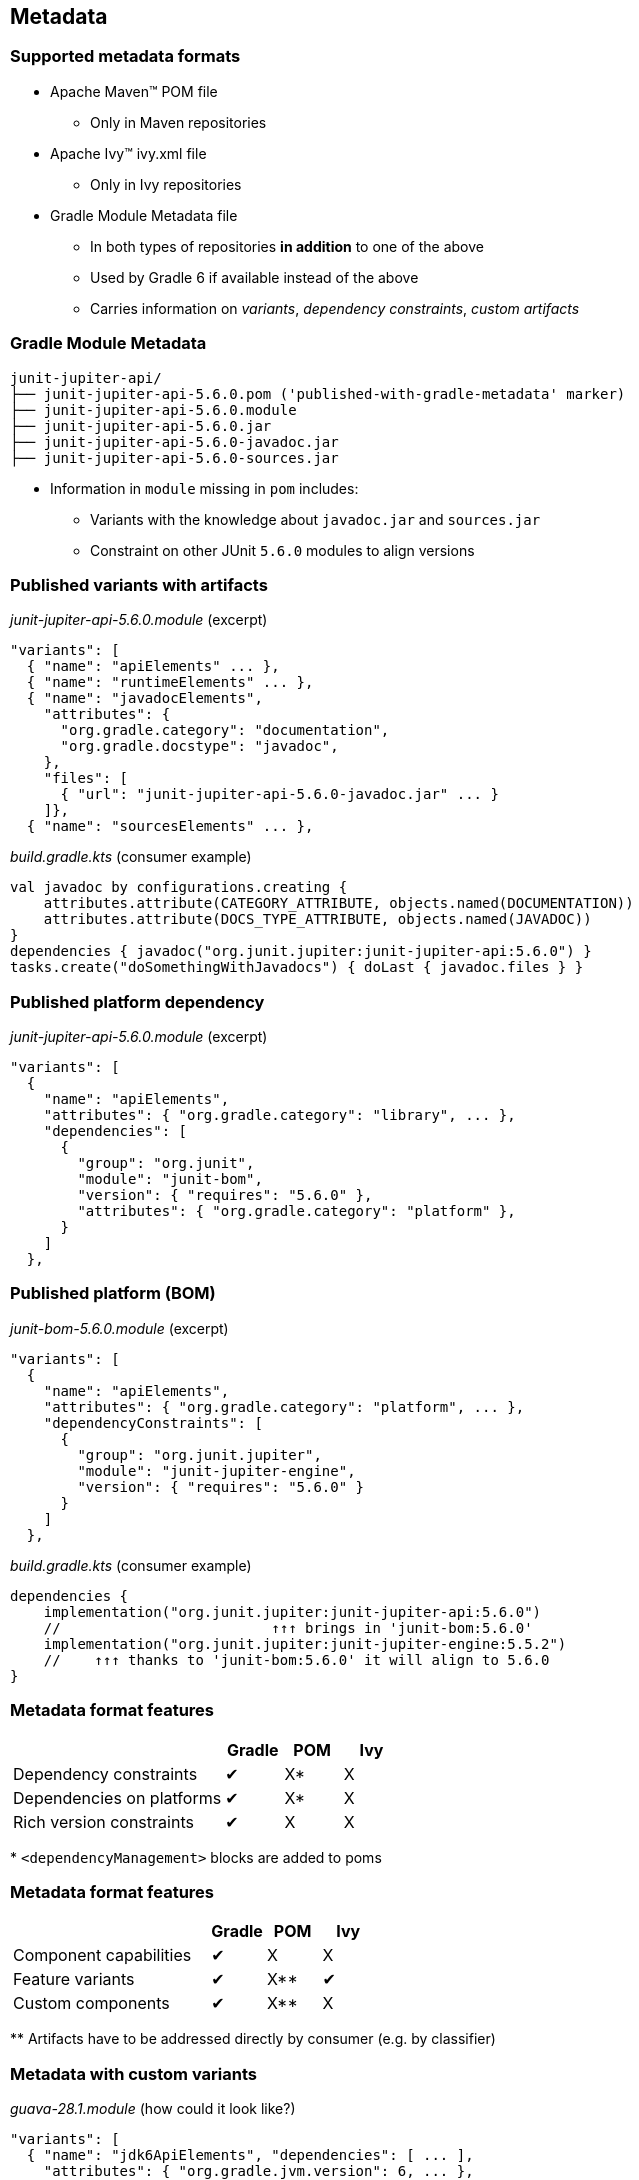 [background-color="#01303a"]
== Metadata

=== Supported metadata formats

* Apache Maven™ POM file
** Only in Maven repositories
* Apache Ivy™ ivy.xml file
** Only in Ivy repositories
* Gradle Module Metadata file
** In both types of repositories *in addition* to one of the above
** Used by Gradle 6 if available instead of the above
** Carries information on _variants_, _dependency constraints_, _custom artifacts_

=== Gradle Module Metadata

```
junit-jupiter-api/
├── junit-jupiter-api-5.6.0.pom ('published-with-gradle-metadata' marker)
├── junit-jupiter-api-5.6.0.module
├── junit-jupiter-api-5.6.0.jar
├── junit-jupiter-api-5.6.0-javadoc.jar
├── junit-jupiter-api-5.6.0-sources.jar
```

* Information in `module` missing in `pom` includes:
** Variants with the knowledge about `javadoc.jar` and `sources.jar`
** Constraint on other JUnit `5.6.0` modules to align versions


=== Published variants with artifacts

_junit-jupiter-api-5.6.0.module_ (excerpt)
```
"variants": [
  { "name": "apiElements" ... },
  { "name": "runtimeElements" ... },
  { "name": "javadocElements",
    "attributes": {
      "org.gradle.category": "documentation",
      "org.gradle.docstype": "javadoc",
    },
    "files": [
      { "url": "junit-jupiter-api-5.6.0-javadoc.jar" ... }
    ]},
  { "name": "sourcesElements" ... },
```

_build.gradle.kts_ (consumer example)
```groovy
val javadoc by configurations.creating {
    attributes.attribute(CATEGORY_ATTRIBUTE, objects.named(DOCUMENTATION))
    attributes.attribute(DOCS_TYPE_ATTRIBUTE, objects.named(JAVADOC))
}
dependencies { javadoc("org.junit.jupiter:junit-jupiter-api:5.6.0") }
tasks.create("doSomethingWithJavadocs") { doLast { javadoc.files } }
```

=== Published platform dependency

_junit-jupiter-api-5.6.0.module_ (excerpt)
```
"variants": [
  {
    "name": "apiElements",
    "attributes": { "org.gradle.category": "library", ... },
    "dependencies": [
      {
        "group": "org.junit",
        "module": "junit-bom",
        "version": { "requires": "5.6.0" },
        "attributes": { "org.gradle.category": "platform" },
      }
    ]
  },
```

=== Published platform (BOM)

_junit-bom-5.6.0.module_ (excerpt)
```
"variants": [
  {
    "name": "apiElements",
    "attributes": { "org.gradle.category": "platform", ... },
    "dependencyConstraints": [
      {
        "group": "org.junit.jupiter",
        "module": "junit-jupiter-engine",
        "version": { "requires": "5.6.0" }
      }
    ]
  },
```

_build.gradle.kts_ (consumer example)
```kotlin
dependencies {
    implementation("org.junit.jupiter:junit-jupiter-api:5.6.0")
    //                         ↑↑↑ brings in 'junit-bom:5.6.0'
    implementation("org.junit.jupiter:junit-jupiter-engine:5.5.2")
    //    ↑↑↑ thanks to 'junit-bom:5.6.0' it will align to 5.6.0
}
```

=== Metadata format features

[cols="55%,15%,15%,15%"]
|===
||Gradle|POM|Ivy

|Dependency constraints
|✔
|X*
|X

|Dependencies on platforms
|✔
|X*
|X

|Rich version constraints
|✔
|X
|X
|===

+*+ `<dependencyManagement>` blocks are added to poms

=== Metadata format features

[cols="55%,15%,15%,15%"]
|===
||Gradle|POM|Ivy

|Component capabilities
|✔
|X
|X

|Feature variants
|✔
|X**
|✔

|Custom components
|✔
|X**
|X
|===

+**+ Artifacts have to be addressed directly by consumer (e.g. by classifier)

=== Metadata with custom variants

_guava-28.1.module_ (how could it look like?)
```
"variants": [
  { "name": "jdk6ApiElements", "dependencies": [ ... ],
    "attributes": { "org.gradle.jvm.version": 6, ... },
    "files": [{ "url": "../28.1-android/guava-28.1-android.jar" }]
  },
  { "name": "jdk8ApiElements", "dependencies": [ ... ],
    "attributes": { "org.gradle.jvm.version": 8, ... },
    "files": [{ "url": "../28.1-jre/guava-28.1-jre.jar" }]
  },
  { "name": "jdk6RuntimeElements" ... },
  { "name": "jdk8RuntimeElements" ... },
```

_build.gradle.kts_ (consumer example)
```
dependencies {
    implementation("com.google.guava:guava:28.1-jre")
}
java {
    // 6 or 7 gets 'android.jar', 8+ gets 'jre.jar', <6 fails
    targetCompatibility = JavaVersion.VERSION_1_6
}
```

